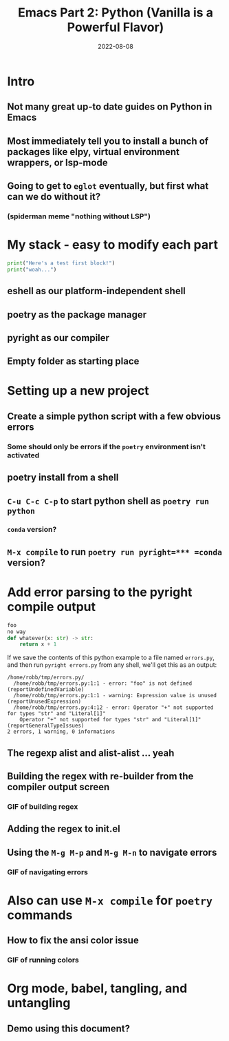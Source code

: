 #+title: Emacs Part 2: Python (Vanilla is a Powerful Flavor)
#+date: 2022-08-08
#+startup: inlineimages

* Intro
** Not many great up-to date guides on Python in Emacs
** Most immediately tell you to install a bunch of packages like elpy, virtual environment wrappers, or lsp-mode
** Going to get to =eglot= eventually, but first what can we do without it?
*** (spiderman meme "nothing without LSP")

* My stack - easy to modify each part

#+begin_src python :tangle errors.py :comments link
print("Here's a test first block!")
print("woah...")
#+end_src

** eshell as our platform-independent shell
** poetry as the package manager
** pyright as our compiler
** Empty folder as starting place

* Setting up a new project
** Create a simple python script with a few obvious errors
*** Some should only be errors if the =poetry= environment isn't activated
** poetry install from a shell
** =C-u C-c C-p= to start python shell as =poetry run python=
*** =conda= version?
** =M-x compile= to run =poetry run pyright=*** =conda= version?


* Add error parsing to the pyright compile output
#+begin_src python :tangle errors.py :comments link
foo
no way
def whatever(x: str) -> str:
    return x + 1
#+end_src

If we save the contents of this python example to a file named
=errors.py=, and then run =pyright errors.py= from any shell, we'll
get this as an output:

#+begin_example
/home/robb/tmp/errors.py/
  /home/robb/tmp/errors.py:1:1 - error: "foo" is not defined (reportUndefinedVariable)
  /home/robb/tmp/errors.py:1:1 - warning: Expression value is unused (reportUnusedExpression)
  /home/robb/tmp/errors.py:4:12 - error: Operator "+" not supported for types "str" and "Literal[1]"
    Operator "+" not supported for types "str" and "Literal[1]" (reportGeneralTypeIssues)
2 errors, 1 warning, 0 informations
#+end_example

** The regexp alist and alist-alist ... yeah
** Building the regex with re-builder from the compiler output screen
*** GIF of building regex
** Adding the regex to init.el
** Using the =M-g M-p= and =M-g M-n= to navigate errors
*** GIF of navigating errors

* Also can use =M-x compile= for =poetry= commands
** How to fix the ansi color issue
*** GIF of running colors

* Org mode, babel, tangling, and untangling
** Demo using this document?

